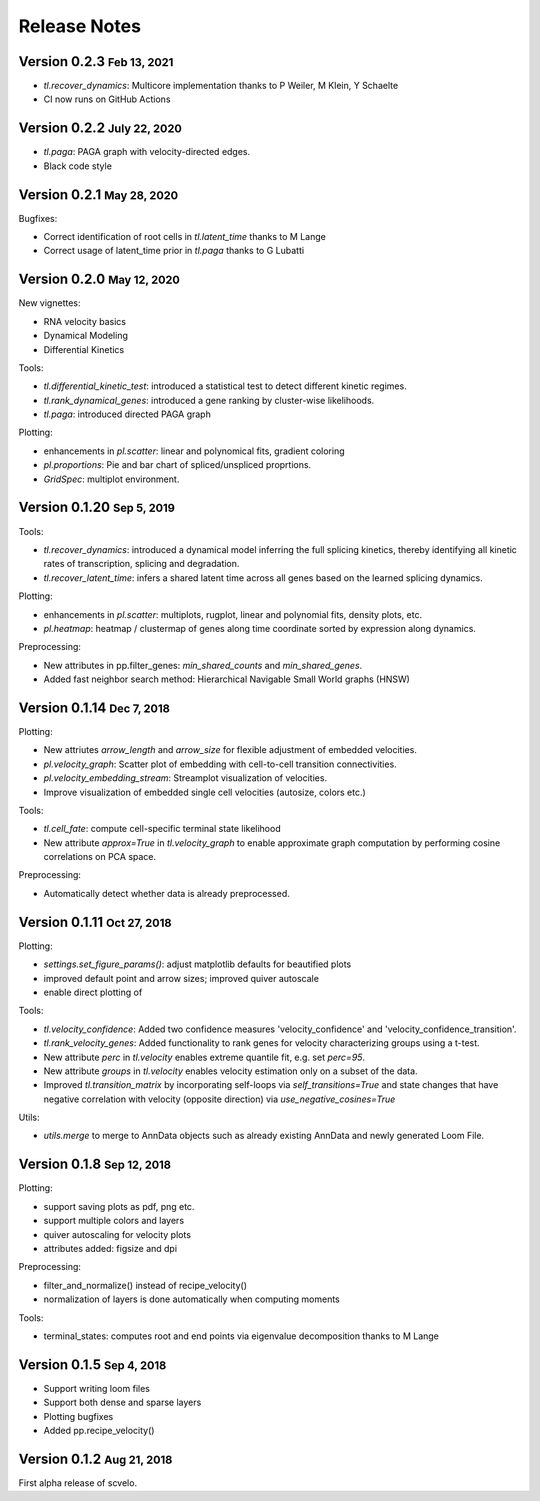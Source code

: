 .. role:: small
.. role:: smaller

Release Notes
=============

Version 0.2.3 :small:`Feb 13, 2021`
-----------------------------------

- `tl.recover_dynamics`: Multicore implementation :smaller:`thanks to P Weiler, M Klein, Y Schaelte`
- CI now runs on GitHub Actions


Version 0.2.2 :small:`July 22, 2020`
------------------------------------

- `tl.paga`: PAGA graph with velocity-directed edges.
- Black code style


Version 0.2.1 :small:`May 28, 2020`
--------------------------------------
Bugfixes:

- Correct identification of root cells in `tl.latent_time` :smaller:`thanks to M Lange`
- Correct usage of latent_time prior in `tl.paga` :smaller:`thanks to G Lubatti`


Version 0.2.0 :small:`May 12, 2020`
--------------------------------------
New vignettes:

- RNA velocity basics
- Dynamical Modeling
- Differential Kinetics

Tools:

- `tl.differential_kinetic_test`: introduced a statistical test to detect different kinetic regimes.
- `tl.rank_dynamical_genes`: introduced a gene ranking by cluster-wise likelihoods.
- `tl.paga`: introduced directed PAGA graph

Plotting:

- enhancements in `pl.scatter`: linear and polynomical fits, gradient coloring
- `pl.proportions`: Pie and bar chart of spliced/unspliced proprtions.
- `GridSpec`: multiplot environment.


Version 0.1.20 :small:`Sep 5, 2019`
-----------------------------------
Tools:

- `tl.recover_dynamics`: introduced a dynamical model inferring the full splicing kinetics, thereby identifying all kinetic rates of transcription, splicing and degradation.
- `tl.recover_latent_time`: infers a shared latent time across all genes based on the learned splicing dynamics.

Plotting:

- enhancements in `pl.scatter`: multiplots, rugplot, linear and polynomial fits, density plots, etc.
- `pl.heatmap`: heatmap / clustermap of genes along time coordinate sorted by expression along dynamics.

Preprocessing:

- New attributes in pp.filter_genes: `min_shared_counts` and `min_shared_genes`.
- Added fast neighbor search method: Hierarchical Navigable Small World graphs (HNSW)


Version 0.1.14 :small:`Dec 7, 2018`
-----------------------------------
Plotting:

- New attriutes `arrow_length` and `arrow_size` for flexible adjustment of embedded velocities.
- `pl.velocity_graph`: Scatter plot of embedding with cell-to-cell transition connectivities.
- `pl.velocity_embedding_stream`: Streamplot visualization of velocities.
- Improve visualization of embedded single cell velocities (autosize, colors etc.)

Tools:

- `tl.cell_fate`: compute cell-specific terminal state likelihood
- New attribute `approx=True` in `tl.velocity_graph` to enable approximate graph computation by performing cosine correlations on PCA space.

Preprocessing:

- Automatically detect whether data is already preprocessed.


Version 0.1.11 :small:`Oct 27, 2018`
------------------------------------
Plotting:

- `settings.set_figure_params()`: adjust matplotlib defaults for beautified plots
- improved default point and arrow sizes; improved quiver autoscale
- enable direct plotting of

Tools:

- `tl.velocity_confidence`: Added two confidence measures 'velocity_confidence' and 'velocity_confidence_transition'.
- `tl.rank_velocity_genes`: Added functionality to rank genes for velocity characterizing groups using a t-test.
- New attribute `perc` in `tl.velocity` enables extreme quantile fit, e.g. set `perc=95`.
- New attribute `groups` in `tl.velocity` enables velocity estimation only on a subset of the data.
- Improved `tl.transition_matrix` by incorporating self-loops via `self_transitions=True`
  and state changes that have negative correlation with velocity (opposite direction) via `use_negative_cosines=True`

Utils:

- `utils.merge` to merge to AnnData objects such as already existing AnnData and newly generated Loom File.



Version 0.1.8 :small:`Sep 12, 2018`
-----------------------------------
Plotting:

- support saving plots as pdf, png etc.
- support multiple colors and layers
- quiver autoscaling for velocity plots
- attributes added: figsize and dpi

Preprocessing:

- filter_and_normalize() instead of recipe_velocity()
- normalization of layers is done automatically when computing moments

Tools:

- terminal_states: computes root and end points via eigenvalue decomposition :smaller:`thanks to M Lange`


Version 0.1.5 :small:`Sep 4, 2018`
----------------------------------
- Support writing loom files
- Support both dense and sparse layers
- Plotting bugfixes
- Added pp.recipe_velocity()

Version 0.1.2 :small:`Aug 21, 2018`
-----------------------------------
First alpha release of scvelo.